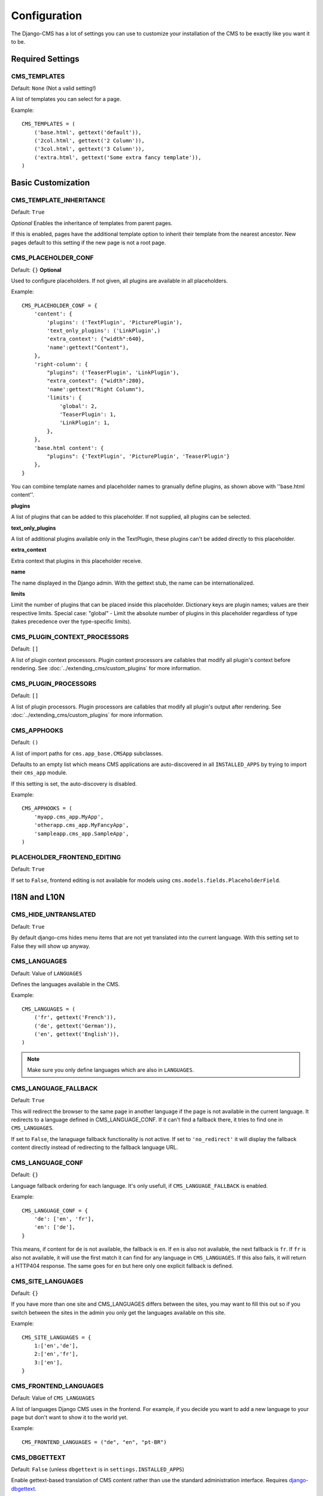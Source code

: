 #############
Configuration
#############

The Django-CMS has a lot of settings you can use to customize your installation
of the CMS to be exactly like you want it to be.

*****************
Required Settings
*****************

CMS_TEMPLATES
=============

Default: ``None`` (Not a valid setting!)

A list of templates you can select for a page.

Example::

    CMS_TEMPLATES = (
        ('base.html', gettext('default')),
        ('2col.html', gettext('2 Column')),
        ('3col.html', gettext('3 Column')),
        ('extra.html', gettext('Some extra fancy template')),
    )


*******************
Basic Customization
*******************

CMS_TEMPLATE_INHERITANCE
========================

Default: ``True``

*Optional*
Enables the inheritance of templates from parent pages.

If this is enabled, pages have the additional template option to inherit their
template from the nearest ancestor. New pages default to this setting if the
new page is not a root page.


CMS_PLACEHOLDER_CONF
====================

Default: ``{}``
**Optional**

Used to configure placeholders. If not given, all plugins are available in all
placeholders.

Example::

    CMS_PLACEHOLDER_CONF = {
        'content': {
            'plugins': ('TextPlugin', 'PicturePlugin'),
            'text_only_plugins': ('LinkPlugin',)
            'extra_context': {"width":640},
            'name':gettext("Content"),
        },
        'right-column': {
            "plugins": ('TeaserPlugin', 'LinkPlugin'),
            "extra_context": {"width":280},
            'name':gettext("Right Column"),
            'limits': {
                'global': 2,
                'TeaserPlugin': 1,
                'LinkPlugin': 1,
            },
        },
        'base.html content': {
            "plugins": {'TextPlugin', 'PicturePlugin', 'TeaserPlugin'}
        },
    }

You can combine template names and placeholder names to granually define
plugins, as shown above with ''base.html content''.

**plugins**

A list of plugins that can be added to this placeholder. If not supplied, all
plugins can be selected.

**text_only_plugins**

A list of additional plugins available only in the TextPlugin,
these plugins can't be added directly to this placeholder.

**extra_context**

Extra context that plugins in this placeholder receive.

**name**

The name displayed in the Django admin. With the gettext stub, the name can be
internationalized.

**limits**

Limit the number of plugins that can be placed inside this placeholder.
Dictionary keys are plugin names; values are their respective limits. Special
case: "global" - Limit the absolute number of plugins in this placeholder
regardless of type (takes precedence over the type-specific limits).


CMS_PLUGIN_CONTEXT_PROCESSORS
=============================

Default: ``[]``

A list of plugin context processors. Plugin context processors are callables
that modify all plugin's context before rendering. See
:doc:`../extending_cms/custom_plugins` for more information.


CMS_PLUGIN_PROCESSORS
=====================

Default: ``[]``

A list of plugin processors. Plugin processors are callables that modify all
plugin's output after rendering. See :doc:`../extending_cms/custom_plugins` for
more information.


CMS_APPHOOKS
============

Default: ``()``

A list of import paths for ``cms.app_base.CMSApp`` subclasses.

Defaults to an empty list which means CMS applications are auto-discovered in
all ``INSTALLED_APPS`` by trying to import their ``cms_app`` module.

If this setting is set, the auto-discovery is disabled.

Example::

    CMS_APPHOOKS = (
        'myapp.cms_app.MyApp',
        'otherapp.cms_app.MyFancyApp',
        'sampleapp.cms_app.SampleApp',
    )

PLACEHOLDER_FRONTEND_EDITING
============================

Default: ``True``

If set to ``False``, frontend editing is not available for models using
``cms.models.fields.PlaceholderField``.


*************
I18N and L10N
*************

CMS_HIDE_UNTRANSLATED
=====================

Default: ``True``

By default django-cms hides menu items that are not yet translated into the
current language. With this setting set to False they will show up anyway.

CMS_LANGUAGES
=============

Default: Value of ``LANGUAGES``

Defines the languages available in the CMS.

Example::

    CMS_LANGUAGES = (
        ('fr', gettext('French')),
        ('de', gettext('German')),
        ('en', gettext('English')),
    )

.. note:: Make sure you only define languages which are also in ``LANGUAGES``.


CMS_LANGUAGE_FALLBACK
=====================

Default: ``True``

This will redirect the browser to the same page in another language if the
page is not available in the current language. It redirects to a language
defined in CMS_LANGUAGE_CONF. If it can't find a fallback there, it
tries to find one in ``CMS_LANGUAGES``.

If set to ``False``, the lanaguage fallback functionality is not active.
If set to ``'no_redirect'`` it will display the fallback content directly
instead of redirecting to the fallback language URL.


CMS_LANGUAGE_CONF
=================

Default: ``{}``

Language fallback ordering for each language. It's only usefull, if
``CMS_LANGUAGE_FALLBACK`` is enabled.

Example::

    CMS_LANGUAGE_CONF = {
        'de': ['en', 'fr'],
        'en': ['de'],
    }

This means, if content for ``de`` is not available, the fallback is ``en``. If
``en`` is also not available, the next fallback is ``fr``. If ``fr`` is also
not available, it will use the first match it can find for any language in
``CMS_LANGUAGES``. If this also fails, it will return a HTTP404 response.
The same goes for ``en`` but here only one explicit fallback is defined.


CMS_SITE_LANGUAGES
==================

Default: ``{}``

If you have more than one site and CMS_LANGUAGES differs between the sites, you
may want to fill this out so if you switch between the sites in the admin you
only get the languages available on this site.

Example::

    CMS_SITE_LANGUAGES = {
        1:['en','de'],
        2:['en','fr'],
        3:['en'],
    }


CMS_FRONTEND_LANGUAGES
======================

Default: Value of ``CMS_LANGUAGES``

A list of languages Django CMS uses in the frontend. For example, if
you decide you want to add a new language to your page but don't want to
show it to the world yet.

Example::

    CMS_FRONTEND_LANGUAGES = ("de", "en", "pt-BR")


CMS_DBGETTEXT
=============

Default: ``False`` (unless ``dbgettext`` is in ``settings.INSTALLED_APPS``)

Enable gettext-based translation of CMS content rather than use the standard
administration interface. Requires `django-dbgettext
<http://http://bitbucket.org/drmeers/django-dbgettext>`_.

.. warning:: This feature is deprecated and will be removed in 2.2.

CMS_DBGETTEXT_SLUGS
===================

Default: ``False``

Enable gettext-based translation of page paths/slugs. Experimental at this
stage, as resulting translations cannot be guaranteed to be unique.

For general dbgettext settings, see the `dbgettext documentation
<http://bitbucket.org/drmeers/django-dbgettext/src/tip/docs>`_.

.. warning:: This feature is deprecated and will be removed in 2.2.


**************
Media Settings
**************


CMS_MEDIA_PATH
==============

default: ``cms/``

The path from MEDIA_ROOT to the media files located in ``cms/media/``

CMS_MEDIA_ROOT
==============

Default: ``settings.MEDIA_ROOT + CMS_MEDIA_PATH``

The path to the media root of the cms media files.


CMS_MEDIA_URL
=============

default: ``MEDIA_URL + CMS_MEDIA_PATH``

The location of the media files that are located in cms/media/cms/

CMS_PAGE_MEDIA_PATH
===================

Default: ``'cms_page_media/'``

By default, Django CMS creates a folder called 'cms_page_media' in your static
files folder where all uploaded media files are stored. The media files are
stored in subfolders numbered with the id of the page.


****
URLs
****

CMS_URL_OVERWRITE
=================

Default: ``True``

This adds a new field "url overwrite" to the "advanced settings" tab of your
page. With this field you can overwrite the whole relative url of the page.


CMS_MENU_TITLE_OVERWRITE
========================

Default: ``False``

This adds a new "menu title" field beside the title field.

With this field you can overwrite the title that is displayed in the menu.

To access the menu title in the template, use::

    {{ page.get_menu_title }}

CMS_REDIRECTS
=============

Default: ``False``

This adds a new "redirect" field to the "advanced settings" tab of the page

You can set a url here, which a visitor will be redirected to when the page is
accessed.

Note: Don't use this too much. django.contrib.redirect is much more flexible,
handy, and is designed exactly for this purpose.


CMS_FLAT_URLS
=============

Default: ``False``

If this is enabled the slugs are not nested in the urls.

So a page with a "world" slug will have a "/world" url, even it is a child of
the "hello" page. If disabled the page would have the url: "/hello/world/"


CMS_SOFTROOT
============

Default: ``False``

This adds a new "softroot" field to the "advanced settings" tab of the page. If
a page is marked as softroot the menu will only display items until it finds
the softroot.

If you have a huge site you can easily partition the menu with this.


*****************
Advanced Settings
*****************


CMS_PERMISSION
==============

Default: ``False``

If this is enabled you get 3 new models in Admin:

- Pages global permissions
- User groups - page
- Users - page

In the edit-view of the pages you can now assign users to pages and grant them
permissions. In the global permissions you can set the permissions for users
globally.

If a user has the right to create new users he can now do so in the "Users -
page". But he will only see the users he created. The users he created can also
only inherit the rights he has. So if he only has been granted the right to edit
a certain page all users he creates can, in turn, only edit this page. Naturally
he can limit the rights of the users he creates even further, allowing them to see
only a subset of the pages he's allowed access to, for example.

CMS_MODERATOR
=============

Default: ``False``

If set to true, gives you a new "moderation" column in the tree view.

You can select to moderate pages or whole trees. If a page is under moderation
you will receive an email if somebody changes a page and you will be asked to
approve the changes. Only after you approved the changes will they be updated
on the "live" site. If you make changes to a page you moderate yourself, you
will need to approve it anyway. This allows you to change a lot of pages for
a new version of the site, for example, and go live with all the changes at the
same time.


CMS_SHOW_START_DATE & CMS_SHOW_END_DATE
=======================================

Default: ``False`` for both

This adds 2 new date-time fields in the advanced-settings tab of the page.
With this option you can limit the time a page is published.

CMS_SEO_FIELDS
==============

Default: ``False``

This adds a new "SEO Fields" fieldset to the page admin. You can set the
Page Title, Meta Keywords and Meta Description in there.

To access these fields in the template use::

    {% load cms_tags %}
    <head>
        <title>{% page_attribute page_title %}</title>
        <meta name="description" content="{% page_attribute meta_description %}"/>
        <meta name="keywords" content="{% page_attribute meta_keywords %}"/>
        ...
        ...
    </head>

CMS_CONTENT_CACHE_DURATION
==========================

Default: ``60``

Cache expiration (in seconds) for ``show_placeholder`` and ``page_url`` template tags.

MENU_CACHE_DURATION
===================

Default: ``3600``

Cache expiration (in seconds) for the menu tree.

CMS_CACHE_PREFIX
================

Default: ``None``


The CMS will prepend the value associated with this key to every cache access (set and get).
This is useful when you have several Django-CMS installations, and you don't want them
to share cache objects.

Example::

    CMS_CACHE_PREFIX = 'mysite-live'
